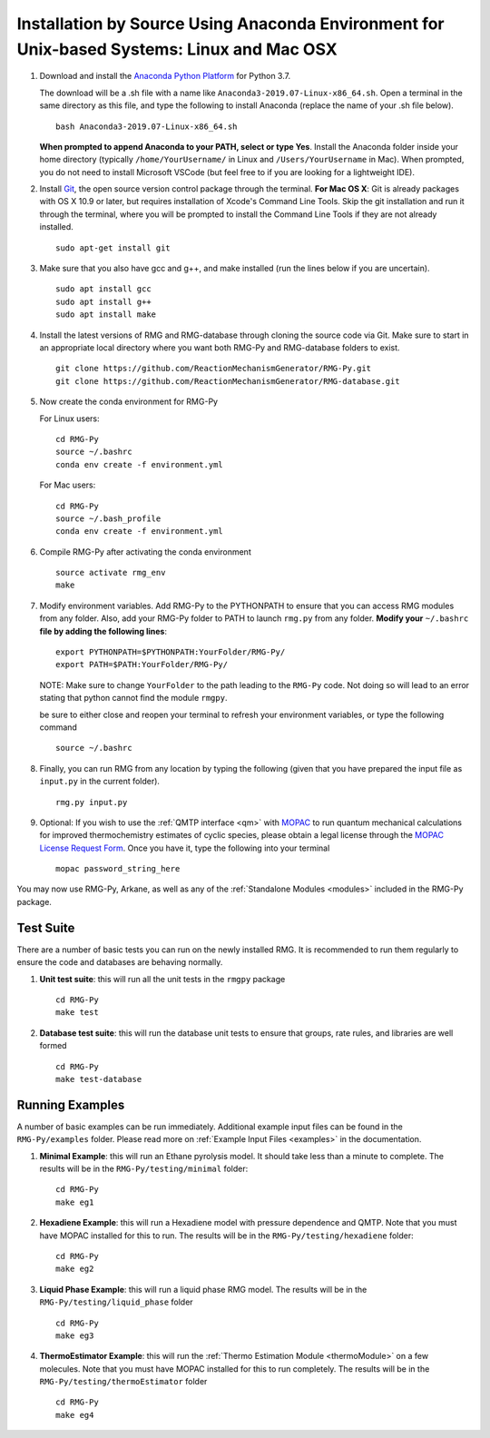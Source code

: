 .. _anacondaDeveloper:

*******************************************************************************************
Installation by Source Using Anaconda Environment for Unix-based Systems: Linux and Mac OSX
*******************************************************************************************

#. Download and install the `Anaconda Python Platform <https://www.anaconda.com/download/>`_ for Python 3.7.

   The download will be a .sh file with a name like ``Anaconda3-2019.07-Linux-x86_64.sh``. Open a terminal in the same
   directory as this file, and type the following to install Anaconda (replace the name of your .sh file below). ::

    bash Anaconda3-2019.07-Linux-x86_64.sh

   **When prompted to append Anaconda to your PATH, select or type Yes**.  Install the Anaconda folder inside your home directory (typically ``/home/YourUsername/`` in Linux and ``/Users/YourUsername`` in Mac). When prompted, you do not need to install Microsoft VSCode (but feel free to if you are looking for a lightweight IDE).

#. Install `Git <https://git-scm.com/>`_, the open source version control package through the terminal. **For Mac OS X**: Git is already packages with OS X 10.9 or later, but requires installation of Xcode's Command Line Tools. Skip the git installation and run it through the terminal, where you will be prompted to install the Command Line Tools if they are not already installed. ::

    sudo apt-get install git
    

#. Make sure that you also have gcc and g++, and make installed (run the lines below if you are uncertain). ::

    sudo apt install gcc
    sudo apt install g++
    sudo apt install make

#. Install the latest versions of RMG and RMG-database through cloning the source code via Git. Make sure to start in an appropriate local directory where you want both RMG-Py and RMG-database folders to exist. ::

    git clone https://github.com/ReactionMechanismGenerator/RMG-Py.git
    git clone https://github.com/ReactionMechanismGenerator/RMG-database.git

#. Now create the conda environment for RMG-Py

   For Linux users: ::
    
    cd RMG-Py
    source ~/.bashrc
    conda env create -f environment.yml
    
   For Mac users: ::
         
    cd RMG-Py
    source ~/.bash_profile
    conda env create -f environment.yml

#. Compile RMG-Py after activating the conda environment ::

    source activate rmg_env
    make
    
#. Modify environment variables. Add RMG-Py to the PYTHONPATH to ensure that you can access RMG modules from any folder. Also, add your RMG-Py folder to PATH to launch ``rmg.py`` from any folder. **Modify your** ``~/.bashrc`` **file by adding the following lines**: ::

    export PYTHONPATH=$PYTHONPATH:YourFolder/RMG-Py/
    export PATH=$PATH:YourFolder/RMG-Py/

   NOTE: Make sure to change ``YourFolder`` to the path leading to the ``RMG-Py`` code. Not doing so will lead to an error stating that python cannot find the module ``rmgpy``.

   be sure to either close and reopen your terminal to refresh your environment variables, or type the following command ::
 
    source ~/.bashrc

#. Finally, you can run RMG from any location by typing the following (given that you have prepared the input file as ``input.py`` in the current folder). ::

    rmg.py input.py
   
#. Optional: If you wish to use the :ref:`QMTP interface <qm>` with `MOPAC <http://openmopac.net/>`_ to run quantum mechanical calculations for improved thermochemistry estimates of cyclic species, please obtain a legal license through the `MOPAC License Request Form <http://openmopac.net/form.php>`_.  Once you have it, type the following into your terminal ::
    
    mopac password_string_here    

You may now use RMG-Py, Arkane, as well as any of the :ref:`Standalone Modules <modules>` included in the RMG-Py package.




Test Suite
==========

There are a number of basic tests you can run on the newly installed RMG.  It is recommended to run them regularly to ensure the code and databases are behaving normally.  

#. **Unit test suite**: this will run all the unit tests in the ``rmgpy`` package ::

    cd RMG-Py
    make test
    
    
#. **Database test suite**: this will run the database unit tests to ensure that groups, rate rules, and libraries are well formed ::

    cd RMG-Py
    make test-database
    

Running Examples
================

A number of basic examples can be run immediately.  Additional example input files can be found in the ``RMG-Py/examples`` folder.  Please read more on :ref:`Example Input Files <examples>` in the documentation.
    
#. **Minimal Example**: this will run an Ethane pyrolysis model.  It should take less than a minute to complete. The results will be in the ``RMG-Py/testing/minimal`` folder::

    cd RMG-Py
    make eg1
    
#. **Hexadiene Example**: this will run a Hexadiene model with pressure dependence and QMTP.  Note that you must have MOPAC installed for this to run. The results will be in the ``RMG-Py/testing/hexadiene`` folder::

    cd RMG-Py
    make eg2
    
#. **Liquid Phase Example**: this will run a liquid phase RMG model.  The results will be in the ``RMG-Py/testing/liquid_phase`` folder ::

    cd RMG-Py
    make eg3
    
#. **ThermoEstimator Example**: this will run the :ref:`Thermo Estimation Module <thermoModule>` on a few molecules. Note that you must have MOPAC installed for this to run completely. The results will be in the ``RMG-Py/testing/thermoEstimator`` folder ::

    cd RMG-Py
    make eg4
